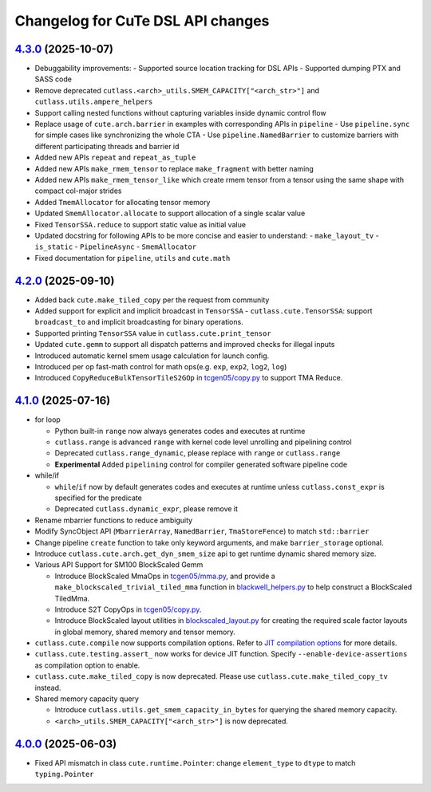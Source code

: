 ======================================
Changelog for CuTe DSL API changes
======================================

`4.3.0 <https://github.com/NVIDIA/cutlass/releases/tree/main>`_ (2025-10-07)
==============================================================================

* Debuggability improvements:
  - Supported source location tracking for DSL APIs
  - Supported dumping PTX and SASS code
* Remove deprecated ``cutlass.<arch>_utils.SMEM_CAPACITY["<arch_str>"]`` and ``cutlass.utils.ampere_helpers``
* Support calling nested functions without capturing variables inside dynamic control flow
* Replace usage of ``cute.arch.barrier`` in examples with corresponding APIs in ``pipeline``
  - Use ``pipeline.sync`` for simple cases like synchronizing the whole CTA
  - Use ``pipeline.NamedBarrier`` to customize barriers with different participating threads and barrier id
* Added new APIs ``repeat`` and ``repeat_as_tuple``
* Added new APIs ``make_rmem_tensor`` to replace ``make_fragment`` with better naming
* Added new APIs ``make_rmem_tensor_like`` which create rmem tensor from a tensor using the same shape with compact col-major strides
* Added ``TmemAllocator`` for allocating tensor memory
* Updated ``SmemAllocator.allocate`` to support allocation of a single scalar value
* Fixed ``TensorSSA.reduce`` to support static value as initial value
* Updated docstring for following APIs to be more concise and easier to understand:
  - ``make_layout_tv``
  - ``is_static``
  - ``PipelineAsync``
  - ``SmemAllocator``
* Fixed documentation for ``pipeline``, ``utils`` and ``cute.math``


`4.2.0 <https://github.com/NVIDIA/cutlass/releases/tag/v4.2.0>`_ (2025-09-10)
==============================================================================

* Added back ``cute.make_tiled_copy`` per the request from community
* Added support for explicit and implicit broadcast in ``TensorSSA``
  - ``cutlass.cute.TensorSSA``: support ``broadcast_to`` and implicit broadcasting for binary operations.
* Supported printing ``TensorSSA`` value in ``cutlass.cute.print_tensor``
* Updated ``cute.gemm`` to support all dispatch patterns and improved checks for illegal inputs
* Introduced automatic kernel smem usage calculation for launch config.
* Introduced per op fast-math control for math ops(e.g. ``exp``, ``exp2``, ``log2``, ``log``)
* Introduced ``CopyReduceBulkTensorTileS2GOp`` in `tcgen05/copy.py <https://github.com/NVIDIA/cutlass/blob/main/python/CuTeDSL/cutlass/cute/nvgpu/tcgen05/copy.py>`_ to support TMA Reduce.


`4.1.0 <https://github.com/NVIDIA/cutlass/releases/tag/v4.1.0>`_ (2025-07-16)
==============================================================================

* for loop

  - Python built-in ``range`` now always generates codes and executes at runtime
  - ``cutlass.range`` is advanced ``range`` with kernel code level unrolling and pipelining control
  - Deprecated ``cutlass.range_dynamic``, please replace with ``range`` or ``cutlass.range``
  - **Experimental** Added ``pipelining`` control for compiler generated software pipeline code

* while/if

  - ``while``/``if`` now by default generates codes and executes at runtime unless ``cutlass.const_expr`` is specified for the predicate
  - Deprecated ``cutlass.dynamic_expr``, please remove it

* Rename mbarrier functions to reduce ambiguity
* Modify SyncObject API (``MbarrierArray``, ``NamedBarrier``, ``TmaStoreFence``) to match ``std::barrier``
* Change pipeline ``create`` function to take only keyword arguments, and make ``barrier_storage`` optional.
* Introduce ``cutlass.cute.arch.get_dyn_smem_size`` api to get runtime dynamic shared memory size.
* Various API Support for SM100 BlockScaled Gemm

  - Introduce BlockScaled MmaOps in `tcgen05/mma.py <https://github.com/NVIDIA/cutlass/blob/main/python/CuTeDSL/cutlass/cute/nvgpu/tcgen05/mma.py>`_, and provide a ``make_blockscaled_trivial_tiled_mma`` function in `blackwell_helpers.py <https://github.com/NVIDIA/cutlass/blob/main/python/CuTeDSL/cutlass/utils/blackwell_helpers.py>`_ to help construct a BlockScaled TiledMma.
  - Introduce S2T CopyOps in `tcgen05/copy.py <https://github.com/NVIDIA/cutlass/blob/main/python/CuTeDSL/cutlass/cute/nvgpu/tcgen05/copy.py>`_.
  - Introduce BlockScaled layout utilities in `blockscaled_layout.py <https://github.com/NVIDIA/cutlass/blob/main/python/CuTeDSL/cutlass/utils/blockscaled_layout.py>`_ for creating the required scale factor layouts in global memory, shared memory and tensor memory.

* ``cutlass.cute.compile`` now supports compilation options. Refer to `JIT compilation options <https://docs.nvidia.com/cutlass/media/docs/pythonDSL/cute_dsl_general/dsl_jit_compilation_options.html>`_ for more details.
* ``cutlass.cute.testing.assert_`` now works for device JIT function. Specify ``--enable-device-assertions`` as compilation option to enable.
* ``cutlass.cute.make_tiled_copy`` is now deprecated. Please use ``cutlass.cute.make_tiled_copy_tv`` instead.
* Shared memory capacity query

  - Introduce ``cutlass.utils.get_smem_capacity_in_bytes`` for querying the shared memory capacity.
  - ``<arch>_utils.SMEM_CAPACITY["<arch_str>"]`` is now deprecated.

`4.0.0 <https://github.com/NVIDIA/cutlass/releases/tag/v4.0.0>`_ (2025-06-03)
==============================================================================

* Fixed API mismatch in class ``cute.runtime.Pointer``: change ``element_type`` to ``dtype`` to match ``typing.Pointer``
